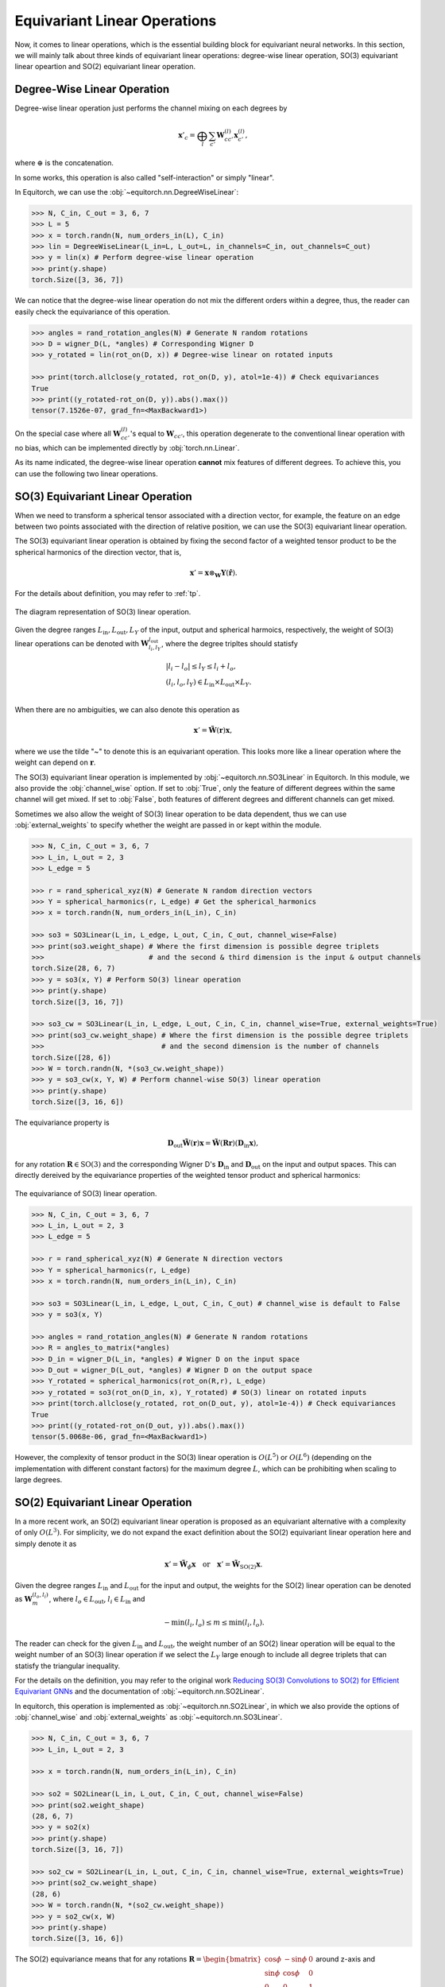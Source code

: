.. _linears:

Equivariant Linear Operations
=============================

Now, it comes to linear operations, which is the essential building block for equivariant neural networks. In this section, we will mainly talk about three kinds of equivariant linear operations: degree-wise linear operation, SO(3) equivariant linear opeartion and SO(2) equivariant linear operation.

Degree-Wise Linear Operation
----------------------------

Degree-wise linear operation just performs the channel mixing on each degrees by

.. math::
    \mathbf{x}'_{c}=\bigoplus_{l}\sum_{c'}\mathbf{W}_{cc'}^{(l)}\mathbf{x}_{c'}^{(l)},

where :math:`\oplus` is the concatenation. 

In some works, this operation is also called "self-interaction" or simply "linear".

In Equitorch, we can use the :obj:`~equitorch.nn.DegreeWiseLinear`:

.. code-block:: python

    >>> N, C_in, C_out = 3, 6, 7
    >>> L = 5
    >>> x = torch.randn(N, num_orders_in(L), C_in)
    >>> lin = DegreeWiseLinear(L_in=L, L_out=L, in_channels=C_in, out_channels=C_out)
    >>> y = lin(x) # Perform degree-wise linear operation
    >>> print(y.shape)
    torch.Size([3, 36, 7])

We can notice that the degree-wise linear operation do not mix the different orders within a degree, thus, the reader can easily check the equivariance of this operation.

.. code-block:: python

    >>> angles = rand_rotation_angles(N) # Generate N random rotations
    >>> D = wigner_D(L, *angles) # Corresponding Wigner D
    >>> y_rotated = lin(rot_on(D, x)) # Degree-wise linear on rotated inputs

    >>> print(torch.allclose(y_rotated, rot_on(D, y), atol=1e-4)) # Check equivariances
    True
    >>> print((y_rotated-rot_on(D, y)).abs().max())
    tensor(7.1526e-07, grad_fn=<MaxBackward1>)

On the special case where all :math:`\mathbf{W}_{cc'}^{(l)}`'s equal to :math:`\mathbf{W}_{cc'}`, this operation degenerate to the conventional linear operation with no bias, which can be implemented directly by :obj:`torch.nn.Linear`.

As its name indicated, the degree-wise linear operation **cannot** mix features of different degrees. To achieve this, you can use the following two linear operations.

SO(3) Equivariant Linear Operation
----------------------------------

When we need to transform a spherical tensor associated with a direction vector, for example, the feature on an edge between two points associated with the direction of relative position, we can use the SO(3) equivariant linear operation. 

The SO(3) equivariant linear operation is obtained by fixing the second factor of a weighted tensor product to be the spherical harmonics of the direction vector, that is,

.. math::

    \mathbf{x}'=\mathbf{x}\otimes_{\mathbf{W}}\mathbf{Y}(\hat {\mathbf{r}}).

For the details about definition, you may refer to :ref:`tp`. 

.. figure:: ./imgs/3_so3.png
    :align: center
    :scale: 50%

    The diagram representation of SO(3) linear operation.

Given the degree ranges :math:`L_\text{in}, L_\text{out}, L_Y` of the input, output and spherical harmoics, respectively, the weight of SO(3) linear operations can be denoted with :math:`\mathbf{W}_{l_i,l_{Y}}^{l_{\text{out}}}`, where the degree tripltes should statisfy

.. math::

    &|l_i- l_o|\le l_Y \le l_i+l_o, \\
    &(l_i, l_o, l_Y)\in L_\text{in}\times L_\text{out}\times L_Y.\\

When there are no ambiguities, we can also denote this operation as 

.. math::

    \mathbf{x}'=\tilde{\mathbf{W}}(\mathbf{r})\mathbf{x},

where we use the tilde "~" to denote this is an equivariant operation. This looks more like a linear operation where the weight can depend on :math:`\mathbf{r}`.

The SO(3) equivariant linear operation is implemented by :obj:`~equitorch.nn.SO3Linear` in Equitorch. In this module, we also provide the :obj:`channel_wise` option. If set to :obj:`True`, only the feature of different degrees within the same channel will get mixed. If set to :obj:`False`, both features of different degrees and different channels can get mixed.

Sometimes we also allow the weight of SO(3) linear operation to be data dependent, thus we can use :obj:`external_weights` to specify whether the weight are passed in or kept within the module.

.. code-block:: python

    >>> N, C_in, C_out = 3, 6, 7
    >>> L_in, L_out = 2, 3
    >>> L_edge = 5
    
    >>> r = rand_spherical_xyz(N) # Generate N random direction vectors
    >>> Y = spherical_harmonics(r, L_edge) # Get the spherical_harmonics
    >>> x = torch.randn(N, num_orders_in(L_in), C_in)
    
    >>> so3 = SO3Linear(L_in, L_edge, L_out, C_in, C_out, channel_wise=False)
    >>> print(so3.weight_shape) # Where the first dimension is possible degree triplets 
    >>>                         # and the second & third dimension is the input & output channels
    torch.Size(28, 6, 7)
    >>> y = so3(x, Y) # Perform SO(3) linear operation
    >>> print(y.shape)
    torch.Size([3, 16, 7])

    >>> so3_cw = SO3Linear(L_in, L_edge, L_out, C_in, C_in, channel_wise=True, external_weights=True)
    >>> print(so3_cw.weight_shape) # Where the first dimension is the possible degree triplets 
    >>>                            # and the second dimension is the number of channels
    torch.Size([28, 6])
    >>> W = torch.randn(N, *(so3_cw.weight_shape))
    >>> y = so3_cw(x, Y, W) # Perform channel-wise SO(3) linear operation
    >>> print(y.shape)
    torch.Size([3, 16, 6])

The equivariance property is

.. math::
    \mathbf{D}_{\text{out}}\tilde{\mathbf{W}}({\mathbf{r}})\mathbf{x}=\tilde{\mathbf{W}}(\mathbf{R}{\mathbf{r}})(\mathbf{D}_{\text{in}}\mathbf{x}),

for any rotation :math:`\mathbf{R}\in\text{SO(3)}` and the corresponding Wigner D's :math:`\mathbf{D}_{\text{in}}` and :math:`\mathbf{D}_{\text{out}}` on the input and output spaces. This can directly dereived by the equivariance properties of the weighted tensor product and spherical harmonics:

.. figure:: ./imgs/3_so3_eq.png
    :align: center
    :scale: 50%

    The equivariance of SO(3) linear operation.

.. code-block:: python

    >>> N, C_in, C_out = 3, 6, 7
    >>> L_in, L_out = 2, 3
    >>> L_edge = 5

    >>> r = rand_spherical_xyz(N) # Generate N direction vectors
    >>> Y = spherical_harmonics(r, L_edge)
    >>> x = torch.randn(N, num_orders_in(L_in), C_in)

    >>> so3 = SO3Linear(L_in, L_edge, L_out, C_in, C_out) # channel_wise is default to False
    >>> y = so3(x, Y)

    >>> angles = rand_rotation_angles(N) # Generate N random rotations
    >>> R = angles_to_matrix(*angles)
    >>> D_in = wigner_D(L_in, *angles) # Wigner D on the input space
    >>> D_out = wigner_D(L_out, *angles) # Wigner D on the output space
    >>> Y_rotated = spherical_harmonics(rot_on(R,r), L_edge)
    >>> y_rotated = so3(rot_on(D_in, x), Y_rotated) # SO(3) linear on rotated inputs
    >>> print(torch.allclose(y_rotated, rot_on(D_out, y), atol=1e-4)) # Check equivariances
    True
    >>> print((y_rotated-rot_on(D_out, y)).abs().max())
    tensor(5.0068e-06, grad_fn=<MaxBackward1>)

However, the complexity of tensor product in the SO(3) linear operation is :math:`O(L^5)` or :math:`O(L^6)` (depending on the implementation with different constant factors) for the maximum degree :math:`L`, which can be prohibiting when scaling to large degrees. 

SO(2) Equivariant Linear Operation
----------------------------------

In a more recent work, an SO(2) equivariant linear operation is proposed as an equivariant alternative with a complexity of only :math:`O(L^3)`. For simplicity, we do not expand the exact definition about the SO(2) equivariant linear operation here and simply denote it as

.. math::

    \mathbf{x}'=\tilde{\mathbf{W}}_{\phi}\mathbf{x}\quad \text{or}\quad \mathbf{x}'=\tilde{\mathbf{W}}_{\text{SO(2)}}\mathbf{x}.

Given the degree ranges :math:`L_\text{in}` and :math:`L_\text{out}` for the input and output, the weights for the SO(2) linear operation can be denoted as :math:`\mathbf{W}_{m}^{(l_o,l_i)}`, where :math:`l_o\in L_\text{out}`, :math:`l_i\in L_\text{in}` and 

.. math:: 
    -\min(l_i,l_o)\le m\le \min(l_i,l_o).

The reader can check for the given :math:`L_\text{in}` and :math:`L_\text{out}`, the weight number of an SO(2) linear operation will be equal to the weight number of an SO(3) linear operation if we select the :math:`L_Y` large enough to include all degree triplets that can statisfy the triangular inequality.

For the details on the definition, you may refer to the original work `Reducing SO(3) Convolutions to SO(2) for Efficient Equivariant GNNs <https://arxiv.org/abs/2302.03655>`_ and the documentation of :obj:`~equitorch.nn.SO2Linear`.

In equitorch, this operation is implemented as :obj:`~equitorch.nn.SO2Linear`, in which we also provide the options of :obj:`channel_wise` and :obj:`external_weights` as :obj:`~equitorch.nn.SO3Linear`.

.. code-block:: python 

    >>> N, C_in, C_out = 3, 6, 7
    >>> L_in, L_out = 2, 3

    >>> x = torch.randn(N, num_orders_in(L_in), C_in)

    >>> so2 = SO2Linear(L_in, L_out, C_in, C_out, channel_wise=False)
    >>> print(so2.weight_shape)
    (28, 6, 7)
    >>> y = so2(x)
    >>> print(y.shape)
    torch.Size([3, 16, 7])

    >>> so2_cw = SO2Linear(L_in, L_out, C_in, C_in, channel_wise=True, external_weights=True)
    >>> print(so2_cw.weight_shape)
    (28, 6)
    >>> W = torch.randn(N, *(so2_cw.weight_shape))
    >>> y = so2_cw(x, W) 
    >>> print(y.shape)
    torch.Size([3, 16, 6])

The SO(2) equivariance means that for any rotations :math:`\mathbf{R}=\begin{bmatrix}\cos\phi&-\sin\phi&0\\\sin\phi&\cos\phi&0\\0&0&1\end{bmatrix}` around z-axis and corresponding Wigner D's :math:`\mathbf{D}_{\text{in}}(\mathbf{R})`, :math:`\mathbf{D}_{\text{out}}(\mathbf{R})`, we will have

.. math::

    \tilde{\mathbf{W}}_{\phi}(\mathbf{D}_{\text{in}}(\mathbf{R})\mathbf{x}) = \mathbf{D}_{\text{out}}(\mathbf{R})\tilde{\mathbf{W}}_{\phi}\mathbf{x}.


.. figure:: ./imgs/3_so2_eq.png
    :align: center
    :scale: 50%

    The SO(2) equivariance of SO(2) linear operation.

Besides the SO(2) equivariances, the more important role of this module is that it can work as a more efficient alternative to SO(3) lienar operation and satisfies for any possible SO(3) linear operation :math:`\tilde {\mathbf{W}}(\mathbf{r})`, there exists an SO(2) linear operation :math:`\tilde{\mathbf{W}}_{\phi}'` such that

.. math::
    \mathbf{D}_{\mathbf{r},\text{out}}^\top\tilde{\mathbf{W}}'_{\phi}(\mathbf{D}_{\mathbf{r},\text{in}}\mathbf{x})=\tilde{\mathbf{W}}(\mathbf {r})\mathbf{x},

and vice versa, where :math:`\mathbf{D}_{\mathbf{r},\text{in}}` and :math:`\mathbf{D}_{\mathbf{r},\text{out}}` are the Wigner D's on the input and output spaces corresponding to a rotation matrix that can align :math:`\mathbf{r}` to the z axis (in Equitorch, these matrices can be obtained by :obj:`~equitorch.utils.align_to_z_wigner`).

Thus, we can verify the SO(3) equivariances by:

.. figure:: ./imgs/3_so2_so3.png
    :align: center
    :scale: 50%

    Transform from an SO(2) linear operation to an SO(3) linear operation.

.. code-block::

    >>> N, C_in, C_out = 3, 6, 7
    >>> L_in, L_out = 2, 3

    >>> r = rand_spherical_xyz(N) # Generate N direction vectors
    >>> Dr_in = align_to_z_wigner(r, L_in)
    >>> Dr_out = align_to_z_wigner(r, L_out)

    >>> x = torch.randn(N, num_orders_in(L_in), C_in)

    >>> so2 = SO2Linear(L_in, L_out, C_in, C_out)
    >>> y = rot_on(Dr_out.transpose(-1,-2),
    >>>            so2(rot_on(Dr_in,x)))

    >>> angles = rand_rotation_angles(N) # Generate N random rotations
    >>> R = angles_to_matrix(*angles)

    >>> D_in = wigner_D(L_in, *angles) # Wigner D on the input space
    >>> D_out = wigner_D(L_out, *angles) # Wigner D on the output space

    >>> Dr_in_rotated = align_to_z_wigner(rot_on(R,r), L_in)
    >>> Dr_out_rotated = align_to_z_wigner(rot_on(R,r), L_out)

    >>> x_rotated = rot_on(D_in, x)
    >>> y_rotated = rot_on(Dr_out_rotated.transpose(-1,-2),
    >>>                    so2(rot_on(Dr_in_rotated,x_rotated)))

    >>> print(torch.allclose(y_rotated, rot_on(D_out, y), atol=1e-4)) # Check equivariances
    True
    >>> print((y_rotated-rot_on(D_out, y)).abs().max())
    tensor(6.1810e-05, grad_fn=<MaxBackward1>)

Since the SO(2) linear operation can significantly reduce the computation complexity, in equitorch, we will use SO(2) linear operation for SO(3) equivariant linears by default whenever possible.